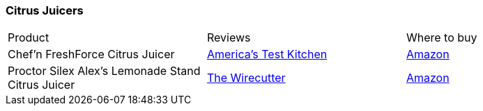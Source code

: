 [[citrus-juicers]]
=== Citrus Juicers

|===
| Product | Reviews | Where to buy
| Chef'n FreshForce Citrus Juicer
| https://www.youtube.com/watch?v=AlOS3_nnrcY[America's Test Kitchen]
| https://www.amazon.com/Chefn-FreshForce-Citrus-Juicer-Lime/dp/B002XOB0P0[Amazon]
| Proctor Silex Alex’s Lemonade Stand Citrus Juicer
| https://thewirecutter.com/reviews/best-citrus-juicer/[The Wirecutter]
| https://www.amazon.com/Proctor-Silex-66331-Lemonade-Citrus/dp/B008BBCZ3K[Amazon]
|===   
